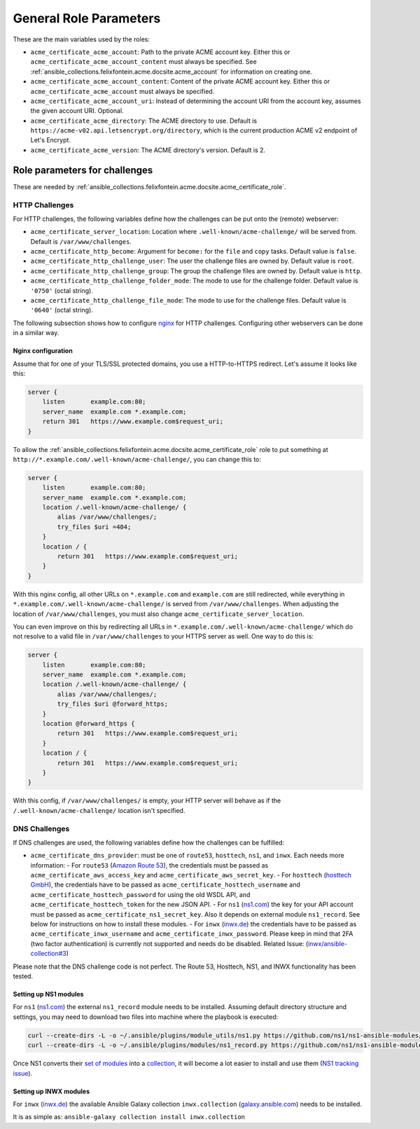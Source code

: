 ..
  GNU General Public License v3.0+ (see LICENSES/GPL-3.0-or-later.txt or https://www.gnu.org/licenses/gpl-3.0.txt)
  SPDX-License-Identifier: GPL-3.0-or-later
  SPDX-FileCopyrightText: 2020, Felix Fontein

.. _ansible_collections.felixfontein.acme.docsite.general_role_parameters:

General Role Parameters
=======================

These are the main variables used by the roles:

- ``acme_certificate_acme_account``: Path to the private ACME account key. Either this or ``acme_certificate_acme_account_content`` must always be specified. See :ref:`ansible_collections.felixfontein.acme.docsite.acme_account` for information on creating one.
- ``acme_certificate_acme_account_content``: Content of the private ACME account key. Either this or ``acme_certificate_acme_account`` must always be specified.
- ``acme_certificate_acme_account_uri``: Instead of determining the account URI from the account key, assumes the given account URI. Optional.
- ``acme_certificate_acme_directory``: The ACME directory to use. Default is ``https://acme-v02.api.letsencrypt.org/directory``, which is the current production ACME v2 endpoint of Let's Encrypt.
- ``acme_certificate_acme_version``: The ACME directory's version. Default is 2.

Role parameters for challenges
------------------------------

These are needed by :ref:`ansible_collections.felixfontein.acme.docsite.acme_certificate_role`.

HTTP Challenges
^^^^^^^^^^^^^^^

For HTTP challenges, the following variables define how the challenges can be put onto the (remote) webserver:

- ``acme_certificate_server_location``: Location where ``.well-known/acme-challenge/`` will be served from. Default is ``/var/www/challenges``.
- ``acme_certificate_http_become``: Argument for ``become:`` for the ``file`` and ``copy`` tasks. Default value is ``false``.
- ``acme_certificate_http_challenge_user``: The user the challenge files are owned by. Default value is ``root``.
- ``acme_certificate_http_challenge_group``: The group the challenge files are owned by. Default value is ``http``.
- ``acme_certificate_http_challenge_folder_mode``: The mode to use for the challenge folder. Default value is ``'0750'`` (octal string).
- ``acme_certificate_http_challenge_file_mode``: The mode to use for the challenge files. Default value is ``'0640'`` (octal string).

The following subsection shows how to configure `nginx <https://nginx.org/>`_ for HTTP challenges. Configuring other webservers can be done in a similar way.

Nginx configuration
~~~~~~~~~~~~~~~~~~~

Assume that for one of your TLS/SSL protected domains, you use a HTTP-to-HTTPS redirect. Let's assume it looks like this:

.. code-block:: nginx

    server {
        listen       example.com:80;
        server_name  example.com *.example.com;
        return 301   https://www.example.com$request_uri;
    }

To allow the :ref:`ansible_collections.felixfontein.acme.docsite.acme_certificate_role` role to put something at ``http://*.example.com/.well-known/acme-challenge/``, you can change this to:

.. code-block:: nginx

    server {
        listen       example.com:80;
        server_name  example.com *.example.com;
        location /.well-known/acme-challenge/ {
            alias /var/www/challenges/;
            try_files $uri =404;
        }
        location / {
            return 301   https://www.example.com$request_uri;
        }
    }

With this nginx config, all other URLs on ``*.example.com`` and ``example.com`` are still redirected, while everything in ``*.example.com/.well-known/acme-challenge/`` is served from ``/var/www/challenges``. When adjusting the location of ``/var/www/challenges``, you must also change ``acme_certificate_server_location``.

You can even improve on this by redirecting all URLs in ``*.example.com/.well-known/acme-challenge/`` which do not resolve to a valid file in ``/var/www/challenges`` to your HTTPS server as well. One way to do this is:

.. code-block:: nginx

    server {
        listen       example.com:80;
        server_name  example.com *.example.com;
        location /.well-known/acme-challenge/ {
            alias /var/www/challenges/;
            try_files $uri @forward_https;
        }
        location @forward_https {
            return 301   https://www.example.com$request_uri;
        }
        location / {
            return 301   https://www.example.com$request_uri;
        }
    }

With this config, if ``/var/www/challenges/`` is empty, your HTTP server will behave as if the ``/.well-known/acme-challenge/`` location isn't specified.

DNS Challenges
^^^^^^^^^^^^^^

If DNS challenges are used, the following variables define how the challenges can be fulfilled:

- ``acme_certificate_dns_provider``: must be one of ``route53``, ``hosttech``, ``ns1``, and ``inwx``. Each needs more information:
  - For ``route53`` (`Amazon Route 53 <https://aws.amazon.com/route53/>`_), the credentials must be passed as ``acme_certificate_aws_access_key`` and ``acme_certificate_aws_secret_key``.
  - For ``hosttech`` (`hosttech GmbH <https://www.hosttech.ch/>`_), the credentials have to be passed as ``acme_certificate_hosttech_username`` and ``acme_certificate_hosttech_password`` for using the old WSDL API, and ``acme_certificate_hosttech_token`` for the new JSON API.
  - For ``ns1`` (`ns1.com <https://ns1.com>`_) the key for your API account must be passed as ``acme_certificate_ns1_secret_key``. Also it depends on external module ``ns1_record``. See below for instructions on how to install these modules.
  - For ``inwx`` (`inwx.de <https://inwx.de>`_) the credentials have to be passed as ``acme_certificate_inwx_username`` and ``acme_certificate_inwx_password``. Please keep in mind that 2FA (two factor authentication) is currently not supported and needs do be disabled. Related Issue: (`inwx/ansible-collection#3 <https://github.com/inwx/ansible-collection/issues/3>`_)

Please note that the DNS challenge code is not perfect. The Route 53, Hosttech, NS1, and INWX functionality has been tested.

Setting up NS1 modules
~~~~~~~~~~~~~~~~~~~~~~

For ``ns1`` (`ns1.com <https://ns1.com>`_) the external ``ns1_record`` module needs to be installed. Assuming default directory structure and settings, you may need to download two files into machine where the playbook is executed:

.. code-block:: bash

    curl --create-dirs -L -o ~/.ansible/plugins/module_utils/ns1.py https://github.com/ns1/ns1-ansible-modules/raw/master/module_utils/ns1.py
    curl --create-dirs -L -o ~/.ansible/plugins/modules/ns1_record.py https://github.com/ns1/ns1-ansible-modules/raw/master/library/ns1_record.py

Once NS1 converts their `set of modules <https://github.com/ns1/ns1-ansible-modules>`_ into a `collection <https://docs.ansible.com/ansible/latest/dev_guide/developing_collections.html>`_, it will become a lot easier to install and use them (`NS1 tracking issue <https://github.com/ns1/ns1-ansible-modules/issues/32>`_).

Setting up INWX modules
~~~~~~~~~~~~~~~~~~~~~~~

For ``inwx`` (`inwx.de <https://inwx.de>`_) the available Ansible Galaxy collection ``inwx.collection`` (`galaxy.ansible.com <https://galaxy.ansible.com/inwx/collection>`_) needs to be installed.
  
It is as simple as: ``ansible-galaxy collection install inwx.collection``

